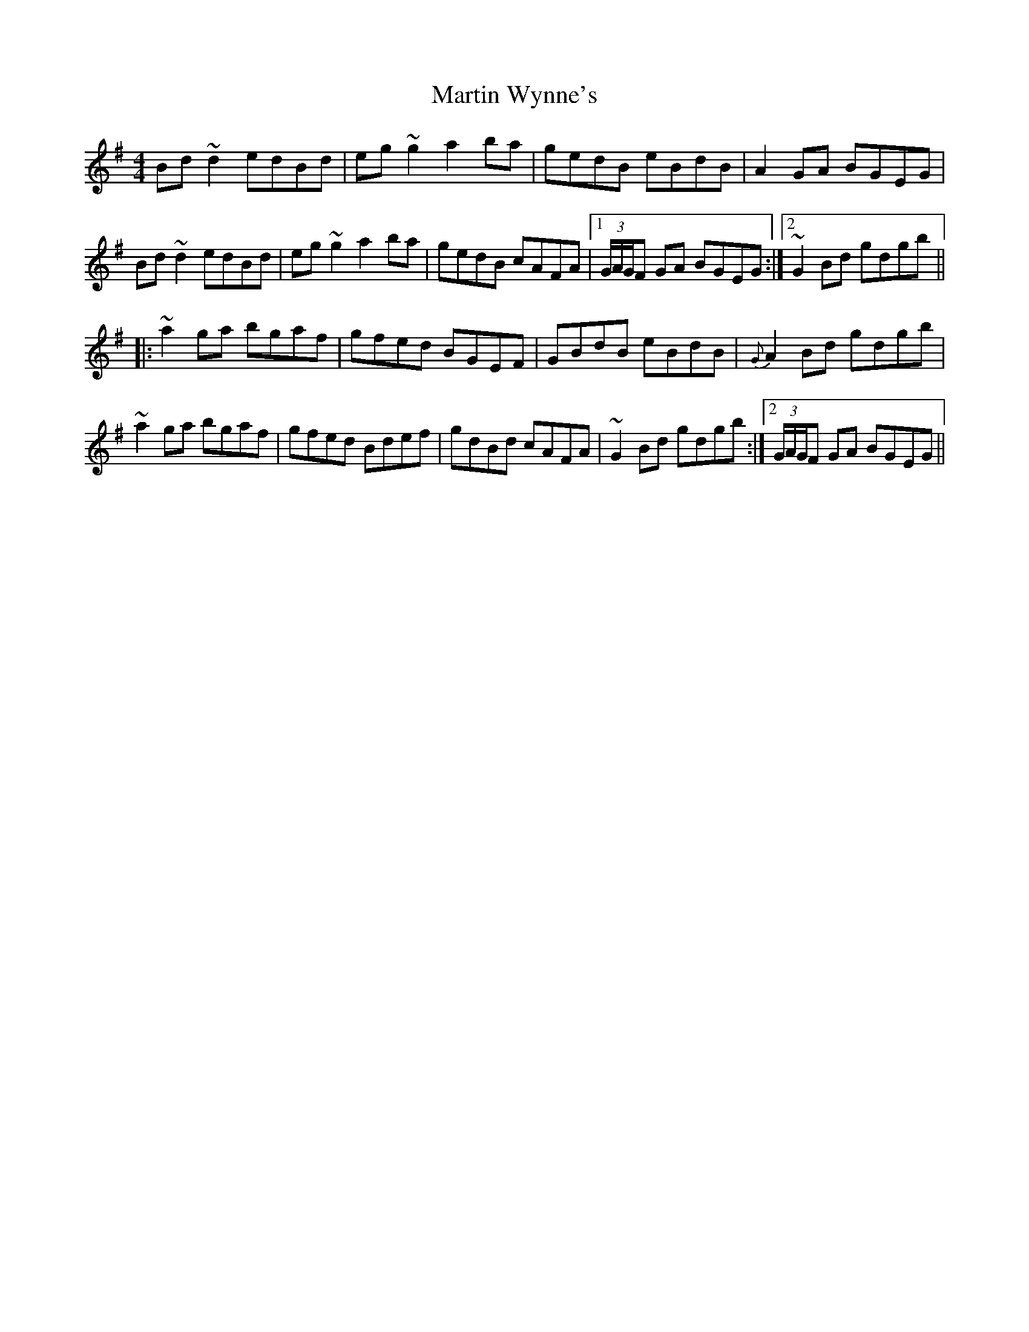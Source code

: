 X: 25690
T: Martin Wynne's
R: reel
M: 4/4
K: Gmajor
Bd~d2 edBd|eg ~g2 a2ba|gedB eBdB|A2GA BGEG|
Bd~d2 edBd|eg ~g2 a2ba|gedB cAFA|1 (3G/A/G/F GA BGEG:|2 ~G2 Bd gdgb||
|:~a2ga bgaf|gfed BGEF|GBdB eBdB|{G}A2Bd gdgb|
~a2ga bgaf|gfed Bdef|gdBd cAFA|~G2Bd gdgb:|2 (3G/A/G/F GA BGEG||

